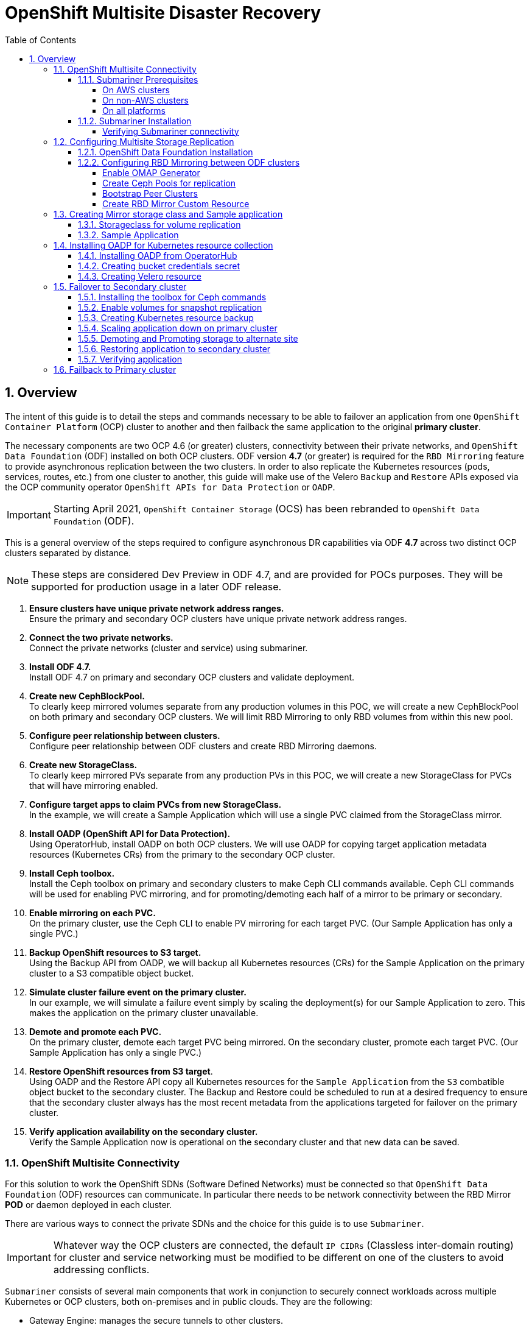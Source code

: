 = OpenShift Multisite Disaster Recovery
:toc:
:toclevels: 4
:icons: font
:source-language: shell
:numbered:
// Activate experimental attribute for Keyboard Shortcut keys
:experimental:
:source-highlighter: pygments
:hide-uri-scheme:

== Overview

The intent of this guide is to detail the steps and commands necessary to be able to failover an application from one `OpenShift Container Platform` (OCP) cluster to another and then failback the same application to the original *primary cluster*.

The necessary components are two OCP 4.6 (or greater) clusters, connectivity between their private networks, and `OpenShift Data Foundation` (ODF) installed on both OCP clusters. ODF version *4.7* (or greater) is required for the `RBD Mirroring` feature to provide asynchronous replication between the two clusters. In order to also replicate the Kubernetes resources (pods, services, routes, etc.) from one cluster to another, this guide will make use of the Velero `Backup` and `Restore` APIs exposed via the OCP community operator `OpenShift APIs for Data Protection` or `OADP`.

IMPORTANT: Starting April 2021, `OpenShift Container Storage` (OCS) has been rebranded to `OpenShift Data Foundation` (ODF).

This is a general overview of the steps required to configure asynchronous DR capabilities via ODF *4.7* across two distinct OCP clusters separated by distance.

NOTE: These steps are considered Dev Preview in ODF 4.7, and are provided for POCs purposes. They will be supported for production usage in a later ODF release.

[start=1]
. *Ensure clusters have unique private network address ranges.* +
Ensure the primary and secondary OCP clusters have unique private network address ranges.
. *Connect the two private networks.* +
Connect the private networks (cluster and service) using submariner.
. *Install ODF 4.7.* +
Install ODF 4.7 on primary and secondary OCP clusters and validate deployment.
. *Create new CephBlockPool.* +
To clearly keep mirrored volumes separate from any production volumes in this POC, we will create a new CephBlockPool on both primary and secondary OCP clusters. We will limit RBD Mirroring to only RBD volumes from within this new pool.
. *Configure peer relationship between clusters.* +
Configure peer relationship between ODF clusters and create RBD Mirroring daemons.
. *Create new StorageClass.* +
To clearly keep mirrored PVs separate from any production PVs in this POC, we will create a new StorageClass for PVCs that will have mirroring enabled.
. *Configure target apps to claim PVCs from new StorageClass.* +
In the example, we will create a Sample Application which will use a single PVC claimed from the StorageClass mirror.
. *Install OADP (OpenShift API for Data Protection).* +
Using OperatorHub, install OADP on both OCP clusters. We will use OADP for copying target application metadata resources (Kubernetes CRs) from the primary to the secondary OCP cluster.
. *Install Ceph toolbox.* +
Install the Ceph toolbox on primary and secondary clusters to make Ceph CLI commands available. Ceph CLI commands will be used for enabling PVC mirroring, and for promoting/demoting each half of a mirror to be primary or secondary.
. *Enable mirroring on each PVC.* +
On the primary cluster, use the Ceph CLI to enable PV mirroring for each target PVC. (Our Sample Application has only a single PVC.)
. *Backup OpenShift resources to S3 target.* +
Using the Backup API from OADP, we will backup all Kubernetes resources (CRs) for the Sample Application on the primary cluster to a S3 compatible object bucket. 
. *Simulate cluster failure event on the primary cluster.* +
In our example, we will simulate a failure event simply by scaling the deployment(s) for our Sample Application to zero. This makes the application on the primary cluster unavailable.
. *Demote and promote each PVC.* +
On the primary cluster, demote each target PVC being mirrored. On the secondary cluster, promote each target PVC. (Our Sample Application has only a single PVC.) 
. *Restore OpenShift resources from S3 target*. +
Using OADP and the Restore API copy all Kubernetes resources for the `Sample Application` from the `S3` combatible object bucket to the secondary cluster. The Backup and Restore could be scheduled to run at a desired frequency to ensure that the secondary cluster always has the most recent metadata from the applications targeted for failover on the primary cluster.
. *Verify application availability on the secondary cluster.* +
Verify the Sample Application now is operational on the secondary cluster and that new data can be saved.

=== OpenShift Multisite Connectivity

For this solution to work the OpenShift SDNs (Software Defined Networks) must be connected so that `OpenShift Data Foundation` (ODF) resources can communicate. In particular there needs to be network connectivity between the RBD Mirror *POD* or daemon deployed in each cluster. 

There are various ways to connect the private SDNs and the choice for this guide is to use `Submariner`.

IMPORTANT: Whatever way the OCP clusters are connected, the default `IP CIDRs` (Classless inter-domain routing) for cluster and service networking must be modified to be different on one of the clusters to avoid addressing conflicts.

`Submariner` consists of several main components that work in conjunction to securely connect workloads across multiple Kubernetes or OCP clusters, both on-premises and in public clouds. They are the following:

* Gateway Engine: manages the secure tunnels to other clusters.
* Route Agent: routes cross-cluster traffic from nodes to the active Gateway Engine.
* Broker: facilitates the exchange of metadata between Gateway Engines enabling them to discover one another.
* Service Discovery: provides DNS discovery of Services across clusters.

`Submariner` does support connecting  OCP clusters installed on AWS. There is also support for connecting non-AWS OCP clusters such as those installed on VMware or Bare Metal (BM). Hybrid connectivity of one OCP cluster on AWS and the 2nd cluster on non-AWS (i.e. VMware) infrastructure is also possible.

For more information on `Submariner` and the different configuration options go to https://submariner.io/getting-started.

==== Submariner Prerequisites

There are a few prerequisites to deploy `Submariner`. The first requirement is to modify the *install-config.yaml* configuration used with *openshift-install* before installing OpenShift so that the IP ranges for the cluster and service networks will be different as shown in examples below.

Example for `site1` *install-config.yaml*:

[source,yaml]
----
[...]
metadata:
  name: site1
networking:
  clusterNetwork:
  - cidr: 10.6.0.0/16       <1>
    hostPrefix: 23
  machineCIDR: 10.0.0.0/16
  networkType: OpenShiftSDN
  serviceNetwork:
  - 10.16.0.0/16            <2>
[...]
----

<1> clusterNetwork for site1
<2> serviceNetwork for site1

Example for `site2` *install-config.yaml*

[source,yaml]
----
[...]
metadata:
  name: site2
networking:
  clusterNetwork:
  - cidr: 10.12.0.0/16      <1>
    hostPrefix: 23
  machineCIDR: 10.0.0.0/16
  networkType: OpenShiftSDN
  serviceNetwork:
  - 10.112.0.0/16           <2>
[...]
----

<1> clusterNetwork for site2
<2> serviceNetwork for site2

If you already have your OCP clusters deployed, you can check your clusterNetwork and serviceNetwork configuration using the following command:

[source,role="execute"]
----
oc get networks.config.openshift.io cluster -o json | jq .spec
----
.Example output:
[source,json]
----
{
  "clusterNetwork": [
    {
      "cidr": "10.5.0.0/16",
      "hostPrefix": 23
    }
  ],
  "externalIP": {
    "policy": {}
  },
  "networkType": "OpenShiftSDN",
  "serviceNetwork": [
    "10.15.0.0/16"
  ]
}
----

===== On AWS clusters

For OCP on AWS the following packages needs to be available on your deploy host to install `Submariner`:

* AWS CLI
* Terraform version 0.12 (maximum version is 0.12.12)
* wget

You also need to download the `prep_for_subm.sh` script to install `Submariner` when one or both of your OCP clusters are on AWS.

[source,role="execute"]
----
curl https://raw.githubusercontent.com/submariner-io/submariner/devel/tools/openshift/ocp-ipi-aws/prep_for_subm.sh -L -O
----

Now make `prep_for_subm.sh` executable.

[source,role="execute"]
----
chmod a+x ./prep_for_subm.sh
----

Refer to these links for additional information about prerequisites when at least one OCP instance is installed on AWS.

* https://submariner.io/getting-started/quickstart/openshift/aws
* https://submariner.io/getting-started/quickstart/openshift/vsphere-aws

===== On non-AWS clusters

For non-AWS OCP clusters the only requirement is to download the `subctl` client that will be used for most `Submariner` commands.

===== On all platforms

Install the `subctl` to control the submariner installation

[source,role="execute"]
----
curl -Ls https://get.submariner.io | bash
----

And export the path to `subctl`:

[source,role="execute"]
----
export PATH=$PATH:~/.local/bin
----

NOTE: Add exported path for `subctl` in your deploy host `.profile` or `.bashrc`.

Once the two OCP clusters are created, note the location of their unique `kubeconfig` (i.e.~/site1/auth/kubeconfig).

==== Submariner Installation

The `Submariner` installation detailed in this guide is for two non-AWS OCP clusters installed on VMware.

NOTE: Make sure to delete any prior `broker-info.subm` file before creating a new `broker-info.subm`.

NOTE: All `subctl` commands can be executed from any node that has network access to the API endpoint of both clusters

Start by deploying the `broker`.

[source,role="execute"]
----
subctl deploy-broker --kubeconfig site1/auth/kubeconfig
----
.Example output:
----
 ✓ Deploying broker
 ✓ Creating broker-info.subm file
 ✓ A new IPsec PSK will be generated for broker-info.subm
----

Now we want to create the connection between the two OCP clusters. The `gateway` *Pod* will be created on the node selected from the displayed list of available nodes during the `subctl join`.

NOTE: The `--disable-nat` flag is used when the connection between the two OCP clusters does not involve `NAT` (Network Address Translation). Reference https://submariner.io/operations/deployment[Submariner documentation] for how to `subctl join` OCP clusters using `NAT`.

[source,role="execute"]
----
subctl join --kubeconfig site1/auth/kubeconfig --clusterid site1 broker-info.subm --disable-nat
----
.Example output:
----
* broker-info.subm says broker is at: https://api.site1.chris.ocs.ninja:6443
? Which node should be used as the gateway? site1-fqldq-worker-975qq
⢄⡱ Discovering network details     Discovered network details:
        Network plugin:  OpenShiftSDN
        Service CIDRs:   [10.16.0.0/16]
        Cluster CIDRs:   [10.6.0.0/16]
 ✓ Discovering network details
 ✓ Validating Globalnet configurations
 ✓ Discovering multi cluster details
 ✓ Deploying the Submariner operator
 ✓ Created operator CRDs
 ✓ Created operator namespace: submariner-operator
 ✓ Created operator service account and role
 ✓ Updated the privileged SCC
 ✓ Created lighthouse service account and role
 ✓ Updated the privileged SCC
 ✓ Created Lighthouse service accounts and roles
 ✓ Deployed the operator successfully
 ✓ Creating SA for cluster
 ✓ Deploying Submariner
 ✓ Submariner is up and running
----

Next, do a similar command for `site2`. The displayed list of available nodes for the `gateway` *Pod* will be those for the `site2` OCP instance.

[source,role="execute"]
----
subctl join --kubeconfig site2/auth/kubeconfig --clusterid site2 broker-info.subm --disable-nat
----
.Example output:
----
* broker-info.subm says broker is at: https://api.site1.chris.ocs.ninja:6443
? Which node should be used as the gateway? site2-lc8kr-worker-8j2qk
⢄⡱ Discovering network details     Discovered network details:
        Network plugin:  OpenShiftSDN
        Service CIDRs:   [10.112.0.0/16]
        Cluster CIDRs:   [10.12.0.0/16]
 ✓ Discovering network details
 ✓ Validating Globalnet configurations
 ✓ Discovering multi cluster details
 ✓ Deploying the Submariner operator
 ✓ Created operator CRDs
 ✓ Created operator namespace: submariner-operator
 ✓ Created operator service account and role
 ✓ Updated the privileged SCC
 ✓ Created lighthouse service account and role
 ✓ Updated the privileged SCC
 ✓ Created Lighthouse service accounts and roles
 ✓ Deployed the operator successfully
 ✓ Creating SA for cluster
 ✓ Deploying Submariner
 ✓ Submariner is up and running
----

On the `site1` OCP that you are logged into you can validate that the `Submariner` *Pods* are running. The same *Pods* should be `Running` in `site2` in the `submariner-operator` project.

[source,role="execute"]
----
oc get pods -n submariner-operator --kubeconfig site1/auth/kubeconfig
----
.Example output:
----
NAME                                            READY   STATUS    RESTARTS   AGE
submariner-gateway-kthdc                        1/1     Running   0          28m
submariner-lighthouse-agent-6c5755764-hjhsm     1/1     Running   0          27m
submariner-lighthouse-coredns-c4f7b6b8c-7nqxz   1/1     Running   0          27m
submariner-lighthouse-coredns-c4f7b6b8c-nt2rl   1/1     Running   0          27m
submariner-operator-6df7c9d659-9d9pm            1/1     Running   0          28m
submariner-routeagent-b476m                     1/1     Running   0          27m
submariner-routeagent-bchnj                     1/1     Running   0          27m
submariner-routeagent-glmlj                     1/1     Running   0          27m
submariner-routeagent-qgdps                     1/1     Running   0          27m
submariner-routeagent-sl2tr                     1/1     Running   0          27m
submariner-routeagent-smmdt                     1/1     Running   0          27m
----

===== Verifying Submariner connectivity

The last step is to validate the connection between the two OCP clusters using a `subctl verify` command.

[source,role="execute"]
----
subctl verify site1/auth/kubeconfig site2/auth/kubeconfig --only connectivity --verbose
----
.Example output:
----
Performing the following verifications: connectivity
Running Suite: Submariner E2E suite
===================================
Random Seed: 1614875124
Will run 17 of 34 specs
[...]
------------------------------

Ran 11 of 34 Specs in 159.666 seconds
SUCCESS! -- 11 Passed | 0 Failed | 0 Pending | 23 Skipped
----

You can also verify the connectivity using site specific kubeconfig and `subctl show connections`.

[source,role="execute"]
----
subctl show connections --kubeconfig site1/auth/kubeconfig | egrep 'connect|error'
----
.Example output:
----
site2-lc8kr-worker-8j2qk        site2                   10.70.56.173    libreswan           10.112.0.0/16, 10.12.0.0/16             connected
----

And then using `site2` kubeconfig.

[source,role="execute"]
----
subctl show connections --kubeconfig site2/auth/kubeconfig | egrep 'connect|error'
----
.Example output:
----
site1-fqldq-worker-975qq        site1                   10.70.56.191    libreswan           10.16.0.0/16, 10.6.0.0/16               connected
----

CAUTION: If either site has a *_connecting_* or *_error_* status instead of *_connected_* status there is something wrong with the multisite connectivity. Only proceed after both ways show *_connected_*. Reference https://submariner.io/operations/troubleshooting[Submariner Troubleshooting documentation].

Now that the two OCP instances have their `clusterNetwork` and `serviceNetwork` connected the next step is to install `OpenShift Data Foundation` version *4.7* and configure storage replication or `RDB Mirroring`.

IMPORTANT: For the rest of the instructions `site1` will be referred to as the OCP *primary cluster* and `site2` will be referred to as OCP *secondary cluster*.

=== Configuring Multisite Storage Replication

Mirroring is configured on a per-pool basis within peer clusters and can be configured on a specific subset of images within the pool. The `rbd-mirror` daemon is responsible for pulling image updates from the remote peer cluster and applying them to the image within the local cluster.

==== OpenShift Data Foundation Installation

In order to configure storage replication between the two OCP instances `OpenShift Data Foundation` (ODF) must be installed first. Documentation for the deployment can be found at https://access.redhat.com/documentation/en-us/red_hat_openshift_container_storage.

ODF deployment guides and instructions are specific to your infrastructure (i.e. AWS, VMware, BM, Azure, etc.). Install ODF version *4.7* or greater on both OCP clusters.

You can validate the successful deployment of ODF on each OCP instance with the following command:

[source,role="execute"]
----
oc get storagecluster -n openshift-storage ocs-storagecluster -o jsonpath='{.status.phase}{"\n"}'
----

If result is `Ready` on *primary cluster* and *secondary cluster* you are ready to continue.

==== Configuring RBD Mirroring between ODF clusters

The next step will be to create the mirroring relationship between the two ODF clusters so the RBD volumes or images created using the Ceph RBD storageclass can be replicated from one OCP cluster to the other OCP cluster.

===== Enable OMAP Generator

Omap generator is a sidecar container that, when deployed with the CSI provisioner pod, generates the internal CSI omaps between the PV and the RBD image. The name of the new container is `csi-omap-generator`. This is required as static *PVs* are transferred across peer clusters in the DR use case, and hence is needed to preserve *PVC* to storage mappings.

Execute these steps on the *primary cluster* and the *seconday cluster* to enable the OMAP generator.

Edit the rook-ceph-operator-config configmap and add `CSI_ENABLE_OMAP_GENERATOR` set to true.

[source,role="execute"]
----
oc patch cm rook-ceph-operator-config -n openshift-storage --type json --patch  '[{ "op": "add", "path": "/data/CSI_ENABLE_OMAP_GENERATOR", "value": "true" }]'
----
.Example output:
----
configmap/rook-ceph-operator-config patched
----

Validate that there are now 7 sidecar containers and that the `csi-omap-generator` container is now running.

[source,role="execute"]
----
oc get pods -l app=csi-rbdplugin-provisioner -o jsonpath={.items[*].spec.containers[*].name}
----
.Example output:
----
csi-provisioner csi-resizer csi-attacher csi-snapshotter csi-omap-generator csi-rbdplugin liveness-prometheus csi-provisioner csi-resizer csi-attacher csi-snapshotter csi-omap-generator csi-rbdplugin liveness-prometheus
----

There are two `csi-rbdplugin-provisioner` pods for availability so there should be two groups of the same 7 containers for each pod.

IMPORTANT: Repeat these steps for the *secondary cluster* before proceeding and also repeat the validation for the new `csi-omap-generator` container.

===== Create Ceph Pools for replication

In this section you will create a new *CephBlockPool* that is RBD mirroring enabled. Execute the steps on each of the OCP clusters to enable mirroring and configure the `snapshot` schedule for images.

Sample Ceph block pool that has mirroring enabled:

[source,yaml]
----
apiVersion: ceph.rook.io/v1
kind: CephBlockPool
metadata:
   name: replicapool
   namespace: openshift-storage
spec:
   replicated:
     size: 3
   mirroring:
     enabled: true
     mode: image
       # specify the schedules on which snapshots should be taken
     snapshotSchedules:
       - interval: 1h
       #  startTime: 00:00:00-05:00
   statusCheck:
     mirror:
       disabled: false
       interval: 60s
----

NOTE: The `snapshotSchedules` is a global value for the specific *CephBlockPool* used to configure the snapshot interval between peers for `mirror-enabled` volumes in this pool. It can be as shorter if desired (i.e., 60s).

Now create new *CephBlockPool*.

[source,role="execute"]
----
curl -s https://raw.githubusercontent.com/red-hat-storage/ocs-training/master/training/modules/ocs4/attachments/replicapool.yaml | oc apply -f -
----
.Example output:
----
cephblockpool.ceph.rook.io/replicapool created
----

IMPORTANT: Repeat the steps on the OCP *secondary cluster*.

===== Bootstrap Peer Clusters

In order for the `rbd-mirror` daemon to discover its peer cluster, the peer must be registered and a user account must be created. The following steps enables `Bootstrapping` peers to discover and authenticate to each other.

IMPORTANT: Execute the following commands on the *secondary cluster* first.

To determine the name of the `rbd-mirror` secret that contains the bootstrap secret do the following:

[source,role="execute"]
----
oc --kubeconfig site2/auth/kubeconfig get cephblockpool.ceph.rook.io/replicapool -n openshift-storage -ojsonpath='{.status.info.rbdMirrorBootstrapPeerSecretName}{"\n"}'
----
.Example output:
----
pool-peer-token-replicapool
----

The secret `pool-peer-token-replicapool` contains all the information related to the token and needs to be injected into the peer. To find the decoded secret do the following:

[source,role="execute"]
----
oc --kubeconfig site2/auth/kubeconfig get secrets pool-peer-token-replicapool -n openshift-storage -o jsonpath='{.data.token}' | base64 -d
----
.Example output:
----
eyJmc2lkIjoiYjg4OGRlNjEtODUyMC00MzgxLWE4ODMtMzY2ZTY0YmQ0MDBmIiwiY2xpZW50X2lkIjoicmJkLW1pcnJvci1wZWVyIiwia2V5IjoiQVFDOCtWTmdkNURnQkJBQUd5S0l0VE9ac3FneVM3SEMrTXh5bGc9PSIsIm1vbl9ob3N0IjoiW3YyOjEwLjExMi43MS4xNTU6MzMwMCx2MToxMC4xMTIuNzEuMTU1OjY3ODldLFt2MjoxMC4xMTIuMTI3LjE0ODozMzAwLHYxOjEwLjExMi4xMjcuMTQ4OjY3ODldLFt2MjoxMC4xMTIuNzAuMjUzOjMzMDAsdjE6MTAuMTEyLjcwLjI1Mzo2Nzg5XSJ9
----

Now get the site name for the *secondary cluster*:

[source,role="execute"]
----
oc --kubeconfig site2/auth/kubeconfig get cephblockpools.ceph.rook.io replicapool -n openshift-storage -o jsonpath='{.status.mirroringInfo.summary.summary.site_name}{"\n"}'
----
.Example output:
----
b888de61-8520-4381-a883-366e64bd400f-openshift-storage
----

IMPORTANT: Execute the following command on the *primary cluster*.

With the decoded value, create a secret on the *primary cluster*, using the site name of the *secondary cluster* from prior step as the secret name.

CAUTION: *Make sure to replace site name and token with the values from your cluster.*

----
oc --kubeconfig site1/auth/kubeconfig -n openshift-storage \
  create secret generic b888de61-8520-4381-a883-366e64bd400f-openshift-storage \
  --from-literal=token=eyJmc2lkIjoiYjg4OGRlNjEtODUyMC00MzgxLWE4ODMtMzY2ZTY0YmQ0MDBmIiwiY2xpZW50X2lkIjoicmJkLW1pcnJvci1wZWVyIiwia2V5IjoiQVFDOCtWTmdkNURnQkJBQUd5S0l0VE9ac3FneVM3SEMrTXh5bGc9PSIsIm1vbl9ob3N0IjoiW3YyOjEwLjExMi43MS4xNTU6MzMwMCx2MToxMC4xMTIuNzEuMTU1OjY3ODldLFt2MjoxMC4xMTIuMTI3LjE0ODozMzAwLHYxOjEwLjExMi4xMjcuMTQ4OjY3ODldLFt2MjoxMC4xMTIuNzAuMjUzOjMzMDAsdjE6MTAuMTEyLjcwLjI1Mzo2Nzg5XSJ9 \
  --from-literal=pool=replicapool
----
.Example output:
----
secret/b888de61-8520-4381-a883-366e64bd400f-openshift-storage created
----

This completes the bootstrap process for the *primary cluster* to the *secondary cluster*.

IMPORTANT: Repeat the process switching the steps for the *secondary cluster* and the *primary cluster*.

To determine the name of the `rbd-mirror` secret that contains the bootstrap secret do the following:

[source,role="execute"]
----
oc --kubeconfig site1/auth/kubeconfig get cephblockpool.ceph.rook.io/replicapool -n openshift-storage -ojsonpath='{.status.info.rbdMirrorBootstrapPeerSecretName}{"\n"}'
----
.Example output:
----
pool-peer-token-replicapool
----

The secret `pool-peer-token-replicapool` is the same as found in the *secondary cluster*. To find the decoded secret for the *primary cluster* do the following:

[source,role="execute"]
----
oc --kubeconfig site1/auth/kubeconfig get secrets pool-peer-token-replicapool -n openshift-storage -o jsonpath='{.data.token}' | base64 -d
----
.Example output:
----
eyJmc2lkIjoiZjI4YWJjZjktMWZmZS00MWEwLWJkMmYtZjQzMDU2NGYwZWU1IiwiY2xpZW50X2lkIjoicmJkLW1pcnJvci1wZWVyIiwia2V5IjoiQVFDeStWTmdHQ25GQWhBQU5MNWQ1Zk9IQ1lMcTFYRDBSTkxMRHc9PSIsIm1vbl9ob3N0IjoiW3YyOjEwLjE2Ljc1LjE2NTozMzAwLHYxOjEwLjE2Ljc1LjE2NTo2Nzg5XSxbdjI6MTAuMTYuMTc2LjEwMTozMzAwLHYxOjEwLjE2LjE3Ni4xMDE6Njc4OV0sW3YyOjEwLjE2LjI0OC4yNDM6MzMwMCx2MToxMC4xNi4yNDguMjQzOjY3ODldIn0=
----

Now get the site name for the *primary cluster*:

[source,role="execute"]
----
oc --kubeconfig site1/auth/kubeconfig get cephblockpools.ceph.rook.io replicapool -n openshift-storage -o jsonpath='{.status.mirroringInfo.summary.summary.site_name}{"\n"}'
----
.Example output:
----
f28abcf9-1ffe-41a0-bd2f-f430564f0ee5-openshift-storage
----

IMPORTANT: Execute the following command on the *secondary cluster*.

CAUTION: *Make sure to replace site name and token with the values from your cluster.*

----
oc --kubeconfig site2/auth/kubeconfig -n openshift-storage \
  create secret generic f28abcf9-1ffe-41a0-bd2f-f430564f0ee5-openshift-storage \
  --from-literal=token=eyJmc2lkIjoiZjI4YWJjZjktMWZmZS00MWEwLWJkMmYtZjQzMDU2NGYwZWU1IiwiY2xpZW50X2lkIjoicmJkLW1pcnJvci1wZWVyIiwia2V5IjoiQVFDeStWTmdHQ25GQWhBQU5MNWQ1Zk9IQ1lMcTFYRDBSTkxMRHc9PSIsIm1vbl9ob3N0IjoiW3YyOjEwLjE2Ljc1LjE2NTozMzAwLHYxOjEwLjE2Ljc1LjE2NTo2Nzg5XSxbdjI6MTAuMTYuMTc2LjEwMTozMzAwLHYxOjEwLjE2LjE3Ni4xMDE6Njc4OV0sW3YyOjEwLjE2LjI0OC4yNDM6MzMwMCx2MToxMC4xNi4yNDguMjQzOjY3ODldIn0= \
  --from-literal=pool=replicapool
----
.Example output:
----
secret/f28abcf9-1ffe-41a0-bd2f-f430564f0ee5-openshift-storage created
----

This completes the bootstrap process for the *secondary cluster* to the *primary cluster*.

===== Create RBD Mirror Custom Resource

Replication is handled by the `rbd-mirror` daemon. The `rbd-mirror` daemon is responsible for pulling image updates from the *_remote_* cluster, and applying them to images within the local cluster.

The `rbd-mirror` daemon(s) can be created using a custom resource (CR). There must be a `rbd-mirror` daemon or *Pod* created on the *primary cluster* and the *secondary cluster* using this CR:

[source,yaml]
----
apiVersion: ceph.rook.io/v1
kind: CephRBDMirror
metadata:
  name: rbd-mirror
  namespace: openshift-storage
spec:
  # the number of rbd-mirror daemons to deploy
  count: 1
  peers:
    secretNames:
      # list of Kubernetes Secrets containing the peer token
      - SECRET  # <-- Fill in correct value
  resources:
    # The pod requests and limits
    limits:
      cpu: "1"
      memory: "2Gi"
    requests:
      cpu: "1"
      memory: "2Gi"
----

To get the `secret` for the *primary cluster* do the following:

[source,role="execute"]
----
SECRET=$(oc get secrets | grep openshift-storage | awk {'print $1}')
echo $SECRET
----
.Example output:
----
59b89021-3ee2-4a25-b087-b43ee80b3dde-openshift-storage
----

Now create the `rbd-mirror` *Pod* for the *primary site*:

[source,role="execute"]
----
curl -s https://raw.githubusercontent.com/red-hat-storage/ocs-training/master/training/modules/ocs4/attachments/rbd-mirror.yaml | sed -e "s/SECRET/${SECRET}/g" | oc apply -f -
----
.Example output:
----
cephrbdmirror.ceph.rook.io/rbd-mirror created
----

Check to see if the new`rbd-mirror` *Pod* is created and `Running`.

[source,role="execute"]
----
oc get pods -l 'app=rook-ceph-rbd-mirror' -n openshift-storage
----
.Example output:
----
rook-ceph-rbd-mirror-a-57ccc68d88-lts87                           2/2     Running     0          5m
----

Check the status of the `rbd-mirror` daemon health.

[source,role="execute"]
----
oc get cephblockpools.ceph.rook.io replicapool -n openshift-storage -o jsonpath='{.status.mirroringStatus.summary.summary}{"\n"}'
----
.Example output:
----
{"daemon_health":"OK","health":"OK","image_health":"OK","states":{}}
----

Now repeat process for *secondary cluster*.

IMPORTANT: Make sure to do all steps above on the *secondary cluster*. The results for `SECRET` should be different than the *primary cluster* as a way to check you are on the *secondary cluster*.

You have now completed the steps for configuring *RBD Mirroring* between the *primary cluster* and the *secondary cluster*. The next sections will cover how to enable Ceph RBD images (volumes) for mirroring data between clusters asynchronously. Also, using a sample application, detailed instructions will be provided on how to `failover` from *primary cluster* to the *secondary cluster* all the while preserving the persistent data.

=== Creating Mirror storage class and Sample application

In order to fully understand the process of failover between clusters we need to deploy a sample application for validation after failover. Also, the default Ceph RBD *StorageClasse* created when ODF is installed is not useable for this testing given these instructions have you create a new *CephBlockPool* named `replicapool`.

==== Storageclass for volume replication

Before any new ODF volumes are created for replication a new *StorageClass* needs to be created using *CephBlockPool* `replicapool` that was created in prior section. 

NOTE: The `reclaimPolicy` needs to be `Retain` rather than `Delete` which is the usual default setting. This is needed to *_retain_* the image in Ceph even if the associated *PVC* and *PV* are deleted in OCP.

Example *StorageClass*:

[source,yaml]
----
allowVolumeExpansion: true
apiVersion: storage.k8s.io/v1
kind: StorageClass
metadata:
  name: ocs-storagecluster-ceph-mirror
parameters:
  clusterID: openshift-storage
  csi.storage.k8s.io/controller-expand-secret-name: rook-csi-rbd-provisioner
  csi.storage.k8s.io/controller-expand-secret-namespace: openshift-storage
  csi.storage.k8s.io/fstype: ext4
  csi.storage.k8s.io/node-stage-secret-name: rook-csi-rbd-node
  csi.storage.k8s.io/node-stage-secret-namespace: openshift-storage
  csi.storage.k8s.io/provisioner-secret-name: rook-csi-rbd-provisioner
  csi.storage.k8s.io/provisioner-secret-namespace: openshift-storage
  imageFeatures: layering
  imageFormat: "2"
  pool: replicapool
provisioner: openshift-storage.rbd.csi.ceph.com
reclaimPolicy: Retain
volumeBindingMode: Immediate
----

Now create the *StorageClass*:

[source,role="execute"]
----
curl -s https://raw.githubusercontent.com/red-hat-storage/ocs-training/master/training/modules/ocs4/attachments/ocs-storagecluster-ceph-mirror.yaml | oc apply -f -
----
.Example output:
----
storageclass.storage.k8s.io/ocs-storagecluster-ceph-mirror created
----

IMPORTANT: Make sure to also create the `ocs-storagecluster-ceph-mirror` *StorageClass* on the *secondary cluster* before proceeding.

==== Sample Application

In order to test failing over from one OCP cluster to another we need a simple application to and verify that replication is working.

Start by creating a new project on the *primary cluster*:

[source,role="execute"]
----
oc new-project my-database-app
----

Then use the `rails-pgsql-persistent` template to create the new application. The new `postgresql` volume will be claimed from the new *StorageClass*.

[source,role="execute"]
----
curl -s https://raw.githubusercontent.com/red-hat-storage/ocs-training/master/training/modules/ocs4/attachments/configurable-rails-app.yaml | oc new-app -p STORAGE_CLASS=ocs-storagecluster-ceph-mirror -p VOLUME_CAPACITY=5Gi -f -
----

After the deployment is started you can monitor with these commands.

[source,role="execute"]
----
oc status
----

Check the PVC is created.

[source,role="execute"]
----
oc get pvc -n my-database-app
----

This step could take 5 or more minutes. Wait until there are 2 *Pods* in
`Running` STATUS and 4 *Pods* in `Completed` STATUS as shown below.

[source,role="execute"]
----
watch oc get pods -n my-database-app
----
.Example output:
----
NAME                                READY   STATUS      RESTARTS   AGE
postgresql-1-deploy                 0/1     Completed   0          5m48s
postgresql-1-lf7qt                  1/1     Running     0          5m40s
rails-pgsql-persistent-1-build      0/1     Completed   0          5m49s
rails-pgsql-persistent-1-deploy     0/1     Completed   0          3m36s
rails-pgsql-persistent-1-hook-pre   0/1     Completed   0          3m28s
rails-pgsql-persistent-1-pjh6q      1/1     Running     0          3m14s
----

You can exit by pressing kbd:[Ctrl+C].

Once the deployment is complete you can now test the application and the
persistent storage on Ceph.

[source,role="execute"]
----
oc get route rails-pgsql-persistent -n my-database-app -o jsonpath --template="http://{.spec.host}/articles{'\n'}"
----

This will return a route similar to this one.

.Example output:
----
http://rails-pgsql-persistent-my-database-app.apps.cluster-ocs4-8613.ocs4-8613.sandbox944.opentlc.com/articles
----

Copy your route (different than above) to a browser window to create articles.

Enter the `username` and `password` below to create articles and comments.
The articles and comments are saved in a PostgreSQL database which stores its
table spaces on the Ceph RBD volume provisioned using the
`ocs-storagecluster-ceph-mirror` *StorageClass* during the application
deployment.

----
username: openshift
password: secret
----

Once you have added a new article you can verify it exists in the `postgresql` database by issuing this command:

[source,role="execute"]
----
oc rsh -n my-database-app $(oc get pods -n my-database-app|grep postgresql | grep -v deploy | awk {'print $1}') psql -c "\c root" -c "\d+" -c "select * from articles"
----
.Example output:
----
You are now connected to database "root" as user "postgres".
                               List of relations
 Schema |         Name         |   Type   |  Owner  |    Size    | Description 
--------+----------------------+----------+---------+------------+-------------
 public | ar_internal_metadata | table    | userXQR | 16 kB      | 
 public | articles             | table    | userXQR | 16 kB      | 
 public | articles_id_seq      | sequence | userXQR | 8192 bytes | 
 public | comments             | table    | userXQR | 8192 bytes | 
 public | comments_id_seq      | sequence | userXQR | 8192 bytes | 
 public | schema_migrations    | table    | userXQR | 16 kB      | 
(6 rows)

 id |     title     |                  body                  |         created_a
t         |         updated_at         
----+---------------+----------------------------------------+------------------
----------+----------------------------
  2 | First Article | This is article #1 on primary cluster. | 2021-03-19 22:05:
07.255362 | 2021-03-19 22:05:07.255362
(1 row)
----

=== Installing OADP for Kubernetes resource collection

OADP (OpenShift APIs for Data Protection) is a community operator and is available in *OperatorHub*. 

We will be using OADP for the `Backup` and `Restore` APIs for collecting the Kubernetes objects at a namespace level. The collection or backup of resources is needed to restore the application on the *secondary cluster*.

==== Installing OADP from OperatorHub

First is to find OADP in *OperatorHub*. Login to your *OpenShift Web Console* and navigate to *OperatorHub*. Filter for `OADP` as shown below:

.OperatorHub filter for OADP
image::OCP4-OADP-operatorhub-filter.png[OperatorHub filter for OADP]

NOTE: If you are not finding OADP in *OperatorHub* most likely the `community-operator` catalogsource is not deployed in your cluster.

Select `Continue` on next screen.

.OADP operator support statement
image::OCP4-OADP-operatorhub-continue.png[OADP operator support statement]

CAUTION: OADP is a community operator and as such is not supported by Red Hat. More information can be found at https://github.com/konveyor/oadp-operator.

Select `Install` on next screen.

.OADP install screen
image::OCP4-OADP-operatorhub-install.png[OADP install screen]

Now you will create the new namespace `oadp-operator` and install the OADP operator into this namespace. Select `Install` again.

.OADP create namespace and install operator
image::OCP4-OADP-operatorhub-install2.png[OADP create namespace and install operator]

Wait for operator to install. When you see this screen the OADP operator is installed.

.OADP operator installed and ready
image::OCP4-OADP-operator-installed.png[OADP operator installed and ready]

The next step is to create the `Velero` *CustomResource* or CR. For this you will need to have a `S3` compatible object bucket created that you know the `bucket name` as well as the credentials to access the bucket.

NOTE: It is not recommended to use ODF object buckets (MCG or RGW) as the `S3` *BackingStorageLocation* for `Velero` CR. If your remote or secondary clusters become unavailable and the `S3` bucket is created on that cluster there is no way to recover to alternate cluster.

==== Creating bucket credentials secret

Before creating the  `Velero` CR you must create the `cloud-credentials` file with the creditials for your `S3` bucket. The format of the file needs to be this:

----
[default]
aws_access_key_id=VELERO_ACCESS_KEY_ID
aws_secret_access_key=VELERO_SECRET_ACCESS_KEY
----

Copy your unique credentials into file `cloud-credentials` and save file.

Now use this new `cloud-credentials` file to create a new *Secret*. Replace `<CREDENTIALS_FILE_PATH>` with path to file you created with `S3` credentials.

----
oc create secret generic cloud-credentials --namespace oadp-operator --from-file cloud=<CREDENTIALS_FILE_PATH>/cloud-credentials
----

==== Creating Velero resource

The velero YAML file needs to be modified to be correct for your `S3` bucket. The example is for a `S3` bucket on *AWS* saved as file `velero-aws.yaml`. It is recommended to use an object bucket `off-platform` meaning not backed by storage in the *primary cluster* or the *secondary cluster*.

NOTE: Your velero YAML file will be slightly different if using a `S3` object bucket from a different provider (GCP, Azure), from an external Ceph cluster with `RGW`, or from ODF `MCG`.

[source,yaml]
----
apiVersion: konveyor.openshift.io/v1alpha1
kind: Velero
metadata:
  name: oadp-velero
  namespace: oadp-operator
spec:
  olm_managed: true
  backup_storage_locations:
    - config:
        profile: default
        region: us-east-2  # <-- Modify to bucket AWS region or region for your provider
      credentials_secret_ref:
        name: cloud-credentials
        namespace: oadp-operator
      name: default
      object_storage:
        bucket: oadp-xxxxxx # Modify to your bucket name
        prefix: velero
      provider: aws
  default_velero_plugins:
    - aws
    - openshift
  enable_restic: false
----

Once you have your unique values copied into your YAML file create the `Velero` CR.

NOTE: If wanting to us a `MCG` object bucket instead of a bucket `off-platform` (i.e. AWS) as recommended, reference these instructions https://github.com/konveyor/oadp-operator/blob/master/docs/noobaa/install_oadp_noobaa.md.

----
oc create -f velero-aws.yaml -n oadp-operator
----

Validate that the `velero` pod is `Running` and that the *BackingStorageLocation* have been created as well that has the details to access your `S3` bucket for Kubernetes object storage.

[source,role="execute"]
----
oc get pods,backupstoragelocation -n oadp-operator
----
.Example output:
----
NAME                                           READY   STATUS    RESTARTS   AGE
pod/oadp-default-aws-registry-88f556c5-2mk6h   1/1     Running   0          4m59s
pod/oadp-operator-6bb9fb6cfc-mc6vw             1/1     Running   0          49m
pod/velero-6c6fd6d84d-mbct9                    1/1     Running   0          5m3s

NAME                                      PHASE       LAST VALIDATED   AGE
backupstoragelocation.velero.io/default   Available   9s               5m1s
----

IMPORTANT: Repeat these steps and install *OADP* on the *secondary cluster*. Make sure to use the same `S3` bucket and credentials as for the *primary cluster* when creating the `Velero` CR.

=== Failover to Secondary cluster

The setup and configuration steps in the prior section have prepared the environment to support a failover event from the *primary cluster* to the *secondary cluster*. In our case this will be for just one namespace (my-database-app) that includes restoring the Kubernetes objects and persistent data stored in *PVCs*. The following steps will be followed for the failover:
[start=1]
. Using the toolbox enable image(s) for replication via snapshot to peer cluster.
. Use OADP and the `Backup` CR to collect Kubernetes objects for application namespace.
. Scale application deployment down to take application offline.
. Using the `toolbox` *demote* the storage for the application on the *primary cluster*.
. Using the `toolbox` *promote* the storage on the *secondary cluster*.
. Use OADP and the `Restore` CR to bring the application online using collected Kubernetes objects.
. Verify use of the application on the *secondary cluster*.

==== Installing the toolbox for Ceph commands

Since the Rook-Ceph *toolbox* is not shipped with ODF you will need to deploy it
manually because a few steps of the failover process require use of Ceph commands today.

You can patch the `OCSInitialization ocsinit` to create the *toolbox* using the following command line:

[source,role="execute"]
----
oc patch OCSInitialization ocsinit -n openshift-storage --type json --patch  '[{ "op": "replace", "path": "/spec/enableCephTools", "value": true }]'
----

After the `rook-ceph-tools` *Pod* is `Running` you can access the *toolbox*
like this:

[source,role="execute"]
----
TOOLS_POD=$(oc get pods -n openshift-storage -l app=rook-ceph-tools -o name)
oc rsh -n openshift-storage $TOOLS_POD
----

Once inside the *toolbox* try out the following Ceph commands:

Check the health of the Ceph cluster first.

[source,role="execute"]
----
ceph health
----
.Example output:
----
HEALTH_OK
----

CAUTION: Make sure that `HEALTH_OK` is the status before proceeding.

[source,role="execute"]
----
rbd -p replicapool mirror pool status
----
.Example output:
----
health: OK
daemon health: OK
image health: OK
images: 0 total
----

[source,role="execute"]
----
rbd -p replicapool mirror snapshot schedule ls
----
.Example output:
----
every 1h
----

You can exit the toolbox by either pressing kbd:[Ctrl+D] or by executing exit.

[source,role="execute"]
----
exit
----

NOTE: Make sure to repeat these steps on the *secondary cluster* as well and logon to the *toolbox* and run the same Ceph commands to validate the health of the cluster and mirroring.

==== Enable volumes for snapshot replication

In order to have persistent data replicated for a particular application the volume(s) or images have to be enabled for mirroring. This is currently done using Ceph commands after logging into the *toolbox*.

Login to the *toolbox* again on the *primary cluster* if not already in the *toolbox*.

[source,role="execute"]
----
TOOLS_POD=$(oc get pods -n openshift-storage -l app=rook-ceph-tools -o name)
oc rsh -n openshift-storage $TOOLS_POD
----

List the images in the *CephBlockPool* replicapool.

[source,role="execute"]
----
rbd -p replicapool ls
----
.Example output:
----
csi-vol-94953897-88fc-11eb-b175-0a580a061092
----

In this case there is only one image or volume that was created for the `postgresql` persistent data storage. This is the image you want to enable for mirroring on the *primary cluster*.

IMPORTANT: Your image name will be different. Use your image name for following commands.

[source,role="execute"]
----
rbd -p replicapool mirror image enable csi-vol-94953897-88fc-11eb-b175-0a580a061092 snapshot
----
.Example output:
----
Mirroring enabled
----

You can now get more information about image mirroring by doing this command on the *primary cluster*,

[source,role="execute"]
----
rbd -p replicapool info csi-vol-94953897-88fc-11eb-b175-0a580a061092
----
.Example output from *primary cluster*:
----
rbd image 'csi-vol-94953897-88fc-11eb-b175-0a580a061092':
	size 5 GiB in 1280 objects
	order 22 (4 MiB objects)
	snapshot_count: 1
	id: ee409072562b
	block_name_prefix: rbd_data.ee409072562b
	format: 2
	features: layering
	op_features: 
	flags: 
	create_timestamp: Fri Mar 19 21:46:38 2021
	access_timestamp: Fri Mar 19 21:46:38 2021
	modify_timestamp: Fri Mar 19 21:46:38 2021
	mirroring state: enabled
	mirroring mode: snapshot
	mirroring global id: 8cd6c7e8-a92b-4d1c-bcac-d9c9cd234980
	mirroring primary: true  <1>
----
<1> Currently storage is promoted on *primary cluster*

To validate the mirroring or replication is working you can logon to the *toolbox* on the *secondary cluster* and run the same command for the exact same image name which should now be replicated to the peer cluster.

[source,role="execute"]
----
rbd -p replicapool info csi-vol-94953897-88fc-11eb-b175-0a580a061092
----
.Example output from *secondary cluster*:
----
rbd image 'csi-vol-94953897-88fc-11eb-b175-0a580a061092':
	size 5 GiB in 1280 objects
	order 22 (4 MiB objects)
	snapshot_count: 1
	id: 74c39ad8d17a
	block_name_prefix: rbd_data.74c39ad8d17a
	format: 2
	features: layering, non-primary
	op_features: 
	flags: 
	create_timestamp: Sun Mar 21 00:49:58 2021
	access_timestamp: Sun Mar 21 00:49:58 2021
	modify_timestamp: Sun Mar 21 00:49:58 2021
	mirroring state: enabled
	mirroring mode: snapshot
	mirroring global id: 8cd6c7e8-a92b-4d1c-bcac-d9c9cd234980
	mirroring primary: false  <1>
----
<1> Currently storage is demoted on *secondary cluster*

These steps would be repeated for every image that you want to mirror via snapshot to the peer cluster. For this example the snapshot interval is `1 hour` and was configured in the `replicapool` *CephBlockPool* CR.

You can exit the toolbox by either pressing kbd:[Ctrl+D] or by executing exit.

[source,role="execute"]
----
exit
----
 
==== Creating Kubernetes resource backup

The Kubernetese objects or resources for the OpenShift namespace `my-database-app` have to be backed up and stored in a location where the *secondary cluster* can access. In this case using the `OADP` or `Velero` *Backup* API is how this will be done. 

Here is a sample `backup.yaml` file for the sample application:

[source,yaml]
----
apiVersion: velero.io/v1
kind: Backup
metadata:
  namespace: oadp-operator
  name: backup1
spec:
  includedNamespaces:
  - my-database-app
  excludedResources:
  - imagetags.image.openshift.io
  snapshotVolumes: false
----  

Given the persistent data is going to be mirrored or replicated from the *primary cluster* to the *secondary cluster* we do not need the `OADP` *Backup* to include this data and therefore set `snapshotVolumes: false`.

There is one additional resource to exclude that will be done by adding a label to the specific `configmap`. This is needed, excluding this resource for the *Backup*, because this `configmap` includes a `service-ca.crt` that needs to be uniquely created on the *secondary cluster* (not copied).

[source,role="execute"]
----
oc label -n my-database-app configmaps rails-pgsql-persistent-1-ca velero.io/exclude-from-backup=true
----
.Example output:
----
configmap/rails-pgsql-persistent-1-ca labeled
----

Now create the *Backup* for `my-database-app` namespace.

[source,role="execute"]
----
curl -s https://raw.githubusercontent.com/red-hat-storage/ocs-training/master/training/modules/ocs4/attachments/backup.yaml | oc apply -f -
----
.Example output:
----
backup.velero.io/backup1 created
----

Verify the *Backup* completed successfully to your `S3` object bucket target using the following command:

[source,role="execute"]
----
oc describe backup backup1 -n oadp-operator
----
.Example output:
----
Name:         backup1
Namespace:    oadp-operator
Labels:       velero.io/storage-location=default
Annotations:  velero.io/source-cluster-k8s-gitversion: v1.20.0+bd9e442
              velero.io/source-cluster-k8s-major-version: 1
              velero.io/source-cluster-k8s-minor-version: 20
API Version:  velero.io/v1
Kind:         Backup

[...]
Spec:
  Default Volumes To Restic:  false
  Excluded Resources:  <1>
    imagetags.image.openshift.io  
  Included Namespaces:
    my-database-app  <2>
  Snapshot Volumes:  false
  Storage Location:  default
  Ttl:               720h0m0s
Status:
  Completion Timestamp:  2021-03-22T19:18:57Z
  Expiration:            2021-04-21T19:17:20Z
  Format Version:        1.1.0
  Phase:                 Completed  <3>
  Progress:
    Items Backed Up:  63  <4>
    Total Items:      63
  Start Timestamp:    2021-03-22T19:17:20Z
  Version:            1
Events:               <none>
----
<1> Excluded resources for backup
<2> Namespace for which resources copied to object bucket
<3> Successul backup with Completed status
<4> The number of Kubernetes resources backed up

==== Scaling application down on primary cluster

The reason for Disaster Recovery (DR) of an OCP cluster or application would usually happen because the *primary cluster* has become partially or completely unavailable. In order to simulate this behavior for our sample application the easiest way is to scale the deployments down on the *primary cluster* so as to make the application unavailable.

Let's take a look at the *DeploymentConfig* for our application.

[source,role="execute"]
----
oc get deploymentconfig -n my-database-app
----
.Example output:
----
NAME                     REVISION   DESIRED   CURRENT   TRIGGERED BY
postgresql               1          1         1         config,image(postgresql:10)
rails-pgsql-persistent   1          1         1         config,image(rails-pgsql-persistent:latest)
----

There are two *DeploymentConfig* to scale to zero.

[source,role="execute"]
----
oc scale deploymentconfig postgresql -n my-database-app --replicas=0
----
.Example output:
----
deploymentconfig.apps.openshift.io/postgresql scaled
----

Now scale the second deployment to zero.

[source,role="execute"]
----
oc scale deploymentconfig rails-pgsql-persistent -n my-database-app --replicas=0
----
.Example output:
----
deploymentconfig.apps.openshift.io/rails-pgsql-persistent scaled
----

Check to see the *Pods* are deleted. The following command should return *_no_* results if both *DeploymentConfig* are scaled to zero.

[source,role="execute"]
----
oc get pods -n my-database-app | grep Running
----

Test that the application is down on the *primary cluster* by refreshing the route in your browser or get route again and copy to browser tab.

[source,role="execute"]
----
oc get route rails-pgsql-persistent -n my-database-app -o jsonpath --template="http://{.spec.host}/articles{'\n'}"
----

You show see something like this now.

.Sample application is offline
image::sample-app-down-primary.png[Sample application is offline]

==== Demoting and Promoting storage to alternate site

In order to failover the storage on the *primary cluster* must be `demoted` and the storage on the *secondary cluster* must be `promoted. This is currently done on a per image basis using the *toolbox*. 

Logon to the *toolbox* on the *primary cluster* to use Ceph commands.

[source,role="execute"]
----
TOOLS_POD=$(oc get pods -n openshift-storage -l app=rook-ceph-tools -o name)
oc rsh -n openshift-storage $TOOLS_POD
----

List the images in the *CephBlockPool* replicapool.

[source,role="execute"]
----
rbd -p replicapool ls
----
.Example output:
----
csi-vol-94953897-88fc-11eb-b175-0a580a061092
----

IMPORTANT: Your image name will be different. Use your image name for following commands.

First `demote` the `postgresql` image on the *primary cluster*.

[source,role="execute"]
----
rbd -p replicapool mirror image demote csi-vol-94953897-88fc-11eb-b175-0a580a061092
----
.Example output:
----
Image demoted to non-primary
----

Now logon to the *toolbox* on the *secondary cluster* and `promote` the `postgresql` image.

[source,role="execute"]
----
rbd -p replicapool mirror image promote csi-vol-94953897-88fc-11eb-b175-0a580a06109
----
.Example output:
----
Image promoted to primary
----

Using the *toolbox* on the *secondary cluster* validate the image is now `promoted`.

[source,role="execute"]
----
rbd -p replicapool info csi-vol-94953897-88fc-11eb-b175-0a580a061092
----
.Example output from *secondary cluster*:
----
rbd image 'csi-vol-94953897-88fc-11eb-b175-0a580a061092':
	size 5 GiB in 1280 objects
	order 22 (4 MiB objects)
	snapshot_count: 1
	id: 74c39ad8d17a
	block_name_prefix: rbd_data.74c39ad8d17a
	format: 2
	features: layering
	op_features: 
	flags: 
	create_timestamp: Sun Mar 21 00:49:58 2021
	access_timestamp: Sun Mar 21 00:49:58 2021
	modify_timestamp: Sun Mar 21 00:49:58 2021
	mirroring state: enabled
	mirroring mode: snapshot
	mirroring global id: 8cd6c7e8-a92b-4d1c-bcac-d9c9cd234980
	mirroring primary: true  <1>
----
<1> Image is now promoted on *secondary cluster*

These steps would be repeated for every image that you want to `demote` and `promote` to the *secondary cluster*.

Also validate that the `mirror pool status` is healthy on the *secondary cluster*.

[source,role="execute"]
----
rbd -p replicapool mirror pool status
----
.Example output:
----
health: OK
daemon health: OK
image health: OK
images: 1 total
    1 replaying
----

You can exit the toolbox by either pressing kbd:[Ctrl+D] or by executing exit.

[source,role="execute"]
----
exit
----

==== Restoring application to secondary cluster

The last step in the process to failover to the *secondary cluster* is to now use `OADP` and the *Restore* CR to copy the Kubernetes objects to the *_remote_* cluster. The persistent data is already `mirrored` to the *secondary cluster* from the *primary cluster* and therefore does not need to be copied.

Here is a the `restore.yaml` file for the sample application:

[source,yaml]
----
apiVersion: velero.io/v1
kind: Restore
metadata:
  namespace: oadp-operator
  name: restore1
spec:
  backupName: backup1
  includedNamespaces:
  - my-database-app
----

Now create the *Restore* on the *secondary cluster* for the `my-database-app` namespace. You notice in the *Restore* that the `backup1` created earlier is referenced.

IMPORTANT: Make sure to issue this command on the *secondary cluster*. The namespace `my-database-app` should not exist on the *secondary cluster* yet.

[source,role="execute"]
----
curl -s https://raw.githubusercontent.com/red-hat-storage/ocs-training/master/training/modules/ocs4/attachments/restore.yaml | oc apply -f -
----
.Example output:
----
restore.velero.io/restore1 created
----

Verify the *Restore* completed successfully from your `S3` object bucket target using the following command:

[source,role="execute"]
----
oc describe restore restore1 -n oadp-operator
----
.Example output:
----
Name:         restore1
Namespace:    oadp-operator
Labels:       <none>
Annotations:  <none>
API Version:  velero.io/v1
Kind:         Restore

[...]
Spec:
  Backup Name:  backup1  <1>
  Excluded Resources:
    nodes
    events
    events.events.k8s.io
    backups.velero.io
    restores.velero.io
    resticrepositories.velero.io
  Included Namespaces:
    my-database-app <2>
Status:
  Completion Timestamp:  2021-03-23T23:51:43Z
  Phase:                 Completed  <3>
  Start Timestamp:       2021-03-23T23:51:28Z
  Warnings:              7
Events:                  <none>
----
<1> Name of backup used for restore operation
<2> Namespace to be restored from backup1
<3> Successul restore with Completed status 

Check to see that the *PODs* and *PVC* are created correctly in `my-database-app`namespace on *secondary cluster*.

[source,role="execute"]
----
oc get pods,pvc -n my-database-app
----
.Example output:
----
NAME                                    READY   STATUS      RESTARTS   AGE
pod/postgresql-1-deploy                 0/1     Completed   0          9m10s
pod/postgresql-1-nld26                  1/1     Running     0          9m7s
pod/rails-pgsql-persistent-1-build      0/1     Completed   0          9m4s
pod/rails-pgsql-persistent-1-deploy     0/1     Completed   0          9m4s
pod/rails-pgsql-persistent-1-hook-pre   0/1     Completed   0          9m1s
pod/rails-pgsql-persistent-2-4b28n      1/1     Running     0          6m39s
pod/rails-pgsql-persistent-2-deploy     0/1     Completed   0          7m1s
pod/rails-pgsql-persistent-2-hook-pre   0/1     Completed   0          6m58s

NAME                               STATUS   VOLUME                                     CAPACITY   ACCESS MODES   STORAGECLASS                     AGE
persistentvolumeclaim/postgresql   Bound    pvc-c1b313c2-8e96-45b0-b9c8-57864b9437e7   5Gi        RWO            ocs-storagecluster-ceph-mirror   9m13s
----

==== Verifying application

To verify the application on the *secondary cluster* you will want to access the application again and create a new article. 

[source,role="execute"]
----
oc get route rails-pgsql-persistent -n my-database-app -o jsonpath --template="http://{.spec.host}/articles{'\n'}"
----

This will return a route similar to this one.

.Example output:
----
http://rails-pgsql-persistent-my-database-app.apps.cluster-ocs4-8613.ocs4-8613.sandbox944.opentlc.com/articles
----

Copy your route (different than above) to a browser window to create another article on the *secondary cluster*.

Enter the `username` and `password` below to create articles and comments.

----
username: openshift
password: secret
----

Once you have added a new article you can verify it exists in the `postgresql` database by issuing this command:

[source,role="execute"]
----
oc rsh -n my-database-app $(oc get pods -n my-database-app|grep postgresql | grep -v deploy | awk {'print $1}') psql -c "\c root" -c "select * from articles"
----
.Example output:
----
You are now connected to database "root" as user "postgres".
 id |     title      |                   body                   |         create
d_at         |         updated_at         
----+----------------+------------------------------------------+---------------
-------------+----------------------------
  2 | First Article  | This is article #1 on primary cluster.   | 2021-03-19 22:
05:07.255362 | 2021-03-19 22:05:07.255362
  3 | Second Article | This is article #2 on secondary cluster. | 2021-03-22 23:
29:24.051123 | 2021-03-22 23:29:24.051123
(2 rows)
----

You should see your first article created on the *primary cluster* and the second article created on the *secondary cluster*. The application is now verified and the failover is completed.

IMPORTANT: If you want to delete the `my-database-app` project from the *secondary cluster* and the *primary cluster* it is important to modify the associated *PV* `reclaimPolicy` from `Retain` to `Delete`. Then, when the `my-database-app` project and *PVC* is deleted, the associated *PV* will be deleted as well as the associated image in Ceph.

=== Failback to Primary cluster

In order to failback to the *primary cluster* from the *secondary cluster* repeat the steps for failover except reverse the order between primary and secondary. If the *primary cluster* has been offline for some amount of time it could be necessary to either `force promote` or `resync` the image{s} using the *toolbox*.
